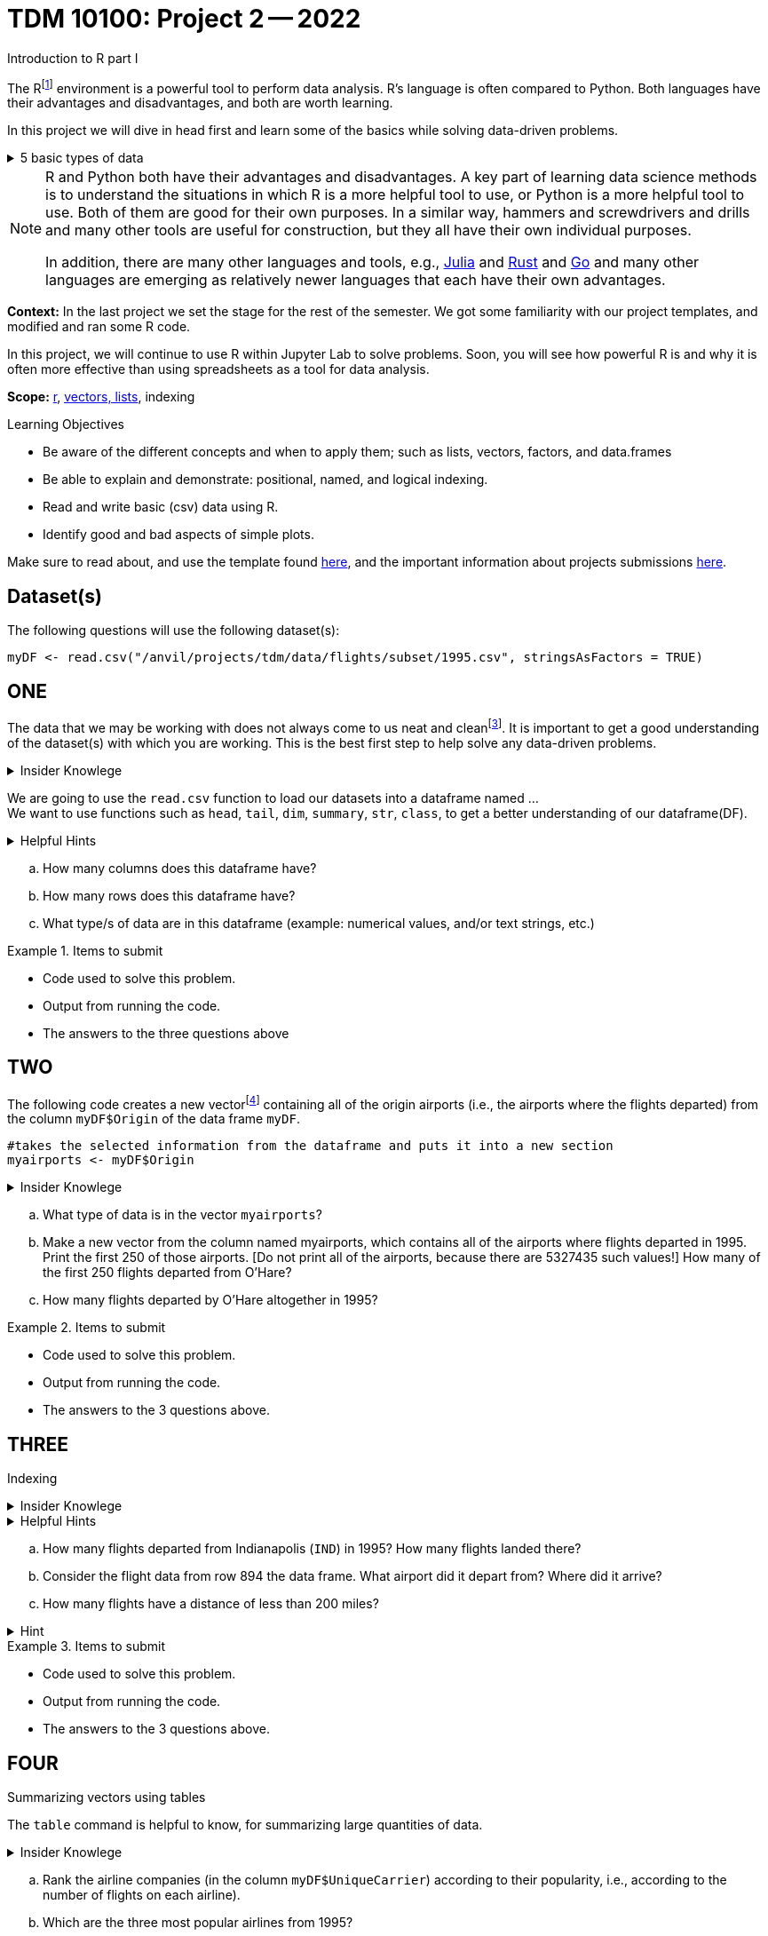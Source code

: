 = TDM 10100: Project 2 -- 2022
Introduction to R part I

The Rfootnote:[R is case sensitive] environment is a powerful tool to perform data analysis. R's language is often compared to Python. Both languages have their advantages and disadvantages, and both are worth learning. 

In this project we will dive in head first and learn some of the basics while solving data-driven problems.


.5 basic types of data
[%collapsible]
====
    * Values like 1.5 are called numeric values, real numbers, decimal numbers, etc.
    * Values like 7 are called integers or whole numbers.
    * Values TRUE or FALSE are called logical values or Boolean values.
    * Texts consist of sequences of words (also called strings), and words consist of sequences of characters.
    * Values such as 3 + 2ifootnote:[https://stat.ethz.ch/R-manual/R-devel/library/base/html/complex.html] are called complex numbers.  We usually do not encounter these in The Data Mine.
====



[NOTE]
====
R and Python both have their advantages and disadvantages.  A key part of learning data science methods is to understand the situations in which R is a more helpful tool to use, or Python is a more helpful tool to use.  Both of them are good for their own purposes.  In a similar way, hammers and screwdrivers and drills and many other tools are useful for construction, but they all have their own individual purposes.

In addition, there are many other languages and tools, e.g., https://julialang.org/[Julia] and https://www.rust-lang.org/[Rust] and https://go.dev/[Go] and many other languages are emerging as relatively newer languages that each have their own advantages.
====

**Context:** In the last project we set the stage for the rest of the semester. We got some familiarity with our project templates, and modified and ran some R code. 

In this project, we will continue to use R within Jupyter Lab to solve problems. Soon, you will see how powerful R is and why it is often more effective than using spreadsheets as a tool for data analysis.

**Scope:** xref:programming-languges:R:introduction[r], xref:programming-languges:R:lists-and-vectors[vectors, lists], indexing

.Learning Objectives
****
- Be aware of the different concepts and when to apply them; such as lists, vectors, factors, and data.frames 

- Be able to explain and demonstrate: positional, named, and logical indexing.
- Read and write basic (csv) data using R.
- Identify good and bad aspects of simple plots.

****

Make sure to read about, and use the template found xref:templates.adoc[here], and the important information about projects submissions xref:submissions.adoc[here].

== Dataset(s)

The following questions will use the following dataset(s):

[source,r]
----
myDF <- read.csv("/anvil/projects/tdm/data/flights/subset/1995.csv", stringsAsFactors = TRUE)
----

== ONE

The data that we may be working with does not always come to us neat and cleanfootnote:["Raw data" vs "Clean data". Some datasets require "cleaning" such as removing duplicates, removing null values and disgarding irrelevent data]. It is important to get a good understanding of the dataset(s) with which you are working. This is the best first step to help solve any data-driven problems.

.Insider Knowlege
[%collapsible]
====
Datasets can be thought or as one or more observations  of one or more variables. For most datasets, each row is an observation and each column is a variable. (Although this is a good rule of thumb, we emphasize that some datasets do not follow that convention.)
====

We are going to use the `read.csv` function to load our datasets into a dataframe named ... +
We want to use functions such as `head`, `tail`, `dim`, `summary`, `str`, `class`,  to get a better understanding of our dataframe(DF). 

.Helpful Hints
[%collapsible]
====
[source,r]
----
#looks at the head of the dataframe
head(myDF)
#looks at the tail of the dataframe
tail(myDF)
#returns the type of data in a column of the dataframe, for instance, the type of data in the column that stores the destination airpots of the flights
class(myDF$Dest)
----
====
[loweralpha]
.. How many columns does this dataframe have?
.. How many rows does this dataframe have?
.. What type/s of data are in this dataframe (example: numerical values, and/or text strings, etc.)

.Items to submit
====
- Code used to solve this problem.
- Output from running the code.
- The answers to the three questions above
====

== TWO
The following code creates a new vectorfootnote:[https://sudo-labs.github.io/r-data-science/vectors/] containing all of the origin airports (i.e., the airports where the flights departed) from the column `myDF$Origin` of the data frame `myDF`.
[source,r]
----
#takes the selected information from the dataframe and puts it into a new section 
myairports <- myDF$Origin
----

.Insider Knowlege
[%collapsible]
====
A vector is a simple way to store a sequence of data.  The data can be numeric data, logical data, textual data, etc.
====
[loweralpha]
.. What type of data is in the vector `myairports`?
.. Make a new vector from the column named myairports, which contains all of the airports where flights departed in 1995.  Print the first 250 of those airports.  [Do not print all of the airports, because there are 5327435 such values!] How many of the first 250 flights departed from O'Hare?
.. How many flights departed by O'Hare altogether in 1995?


.Items to submit
====
- Code used to solve this problem.
- Output from running the code.
- The answers to the 3 questions above.
====

== THREE
Indexing

.Insider Knowlege
[%collapsible]
====
Accessing data can be done in many ways, one of those ways is called **_indexing_**. Typically we use brackets **[ ]** when indexing. By doing this we can select or even exclude specific elements. For example we can select a specific column and a certian range within the column. Some examples of symbols to help us select elements include: +
     * < less than +
     * > greater than +
     * <= less than or equal to +
     * >= greater than or equal to +
     * == is equal +
     * != is not equal +
It is also important to note that indexing in R begins at 1. (This means that the first row of the dataframe will be numbered starting at 1.)
====
.Helpful Hints
[%collapsible]
====
[source,r]
----
#[row,column]
#finding data by their indices
myDF$Distance[row_index_start:row_index_end,] 
#and/or
#creates a new vector with the specific info
mynewvector <- myDF$putcolumnnamehere
#all of the data from row 3
myDF[3,]
#all of the data in all of the rows, with columns between myfirstcolumn and mylastcolumn
myDF[,myfirstcolumn:mylastcolumn] 
#and/or
#the first 250 values from column 17
head(myDF[,17], n=250)
#puts all variables that are less than 6 from the dataframe
longdistances = myDF$Distance[myDF$Distance > 2000]
----
====
[loweralpha]
.. How many flights departed from Indianapolis (`IND`) in 1995?  How many flights landed there?
.. Consider the flight data from row 894 the data frame.  What airport did it depart from?  Where did it arrive?
.. How many flights have a distance of less than 200 miles? 

.Hint
[%collapsible]
====
The column to be used in for question C is `myDF$Distance`  +
[source,r]
----
sum(myDF$Distance)
----
====


.Items to submit
====
- Code used to solve this problem.
- Output from running the code.
- The answers to the 3 questions above.
====

== FOUR
Summarizing vectors using tables +

The `table` command is helpful to know, for summarizing large quantities of data.


.Insider Knowlege
[%collapsible]
====
It is useful to use functions in R and see how they behave, and then to take a function of the result, and take a function of that result, etc.  For instance, it is common to summarize a vector in a table, and then sort the results, and then take the first few largest or smallest values.
Remember also that R is a case-sensitive language.
[source,r]
----
table(myDF$Origin)   # summarizes how many flights departed from each airport
sort(table(myDF$Origin))   # sorts those results in numeric order
tail(sort(table(myDF$Origin)),n=10)  # finds the 10 most popular airports, according to the number of flights that departed from each airport.
----

====
[loweralpha]
.. Rank the airline companies (in the column `myDF$UniqueCarrier`) according to their popularity, i.e., according to the number of flights on each airline).
.. Which are the three most popular airlines from 1995?
.. Now find the ten airplanes that had the most flights in 1995.  List them in order, from most popular to least popular.  Do you notice anything unusual about the results.

.Items to submit
====
- Code used to solve this problem.
- Output from running the code.
- The answers to the 3 questions above.
====

== FIVE
Basic graph types are helpful for visualizing data. They can be an important tool in discovering insights into the data you are working with.  +
R has a number of tools built in for basic graphs, such as scatter plots, bar charts, histograms, etc.

.Insider Knowlege
[%collapsible]
====
A dot plot, also known as a dot chart, is similar to a bar chart or a scatter plot. In R, the categories are displayed along the vertical axis and the corresponding values are displayed according to the horizontal axis. +

We can assign groups a color to help differentiate while plotting a dot chart +

We can also plot a column that we find interesting as well to take a look at what the data might show us.
For example if we wanted to see if there was a difference in days of the week and number of flights, we would use `hist`.
[source,r]
----
mydays<- myDF$DayOfWeek
hist(mydays)
----

====

.Helpful Hints
[%collapsible]
====
[source,r]
----
mycities <- tail(sort(table(myDF$Origin)),n=10)
dotchart(mycities, pch = 21, bg = "green", pt.cex = 1.5)
----
====
[loweralpha]
.. Pick a column of data that you are interested in studying, or a question that you want answered. Create either a `plot`, or a `dotchart`. Before making the plot, think about how many dots will be displayed on your `plot` or `dotchart`.  If you try to display millions of dots, you might cause your Jupyter Lab session to freeze or crash.  It is useful to think ahead and to consider how your plot might look, before you (say) accidentally try to display millions of dots.
.. Descibe any patterns you may see in the plot and the dotchart. If there are none, that is okay, and you can just write "there seem to be no patterns."

.Items to submit
====
- Code used to solve this problem.
- Output from running the code.
- The plot or dotchart and your commentary about what you created and what you observed.
====


[WARNING]
====
**Please** make sure to double check that your submission is complete, and contains all of your code and output before submitting. If you are on a spotty internet connection, it is recommended to download your submission after submitting it to make sure what you **_think_** you submitted, was what you **_actually_** submitted.
                                                                                                                             
In addition, please review our xref:submissions.adoc[submission guidelines] before submitting your project.
====